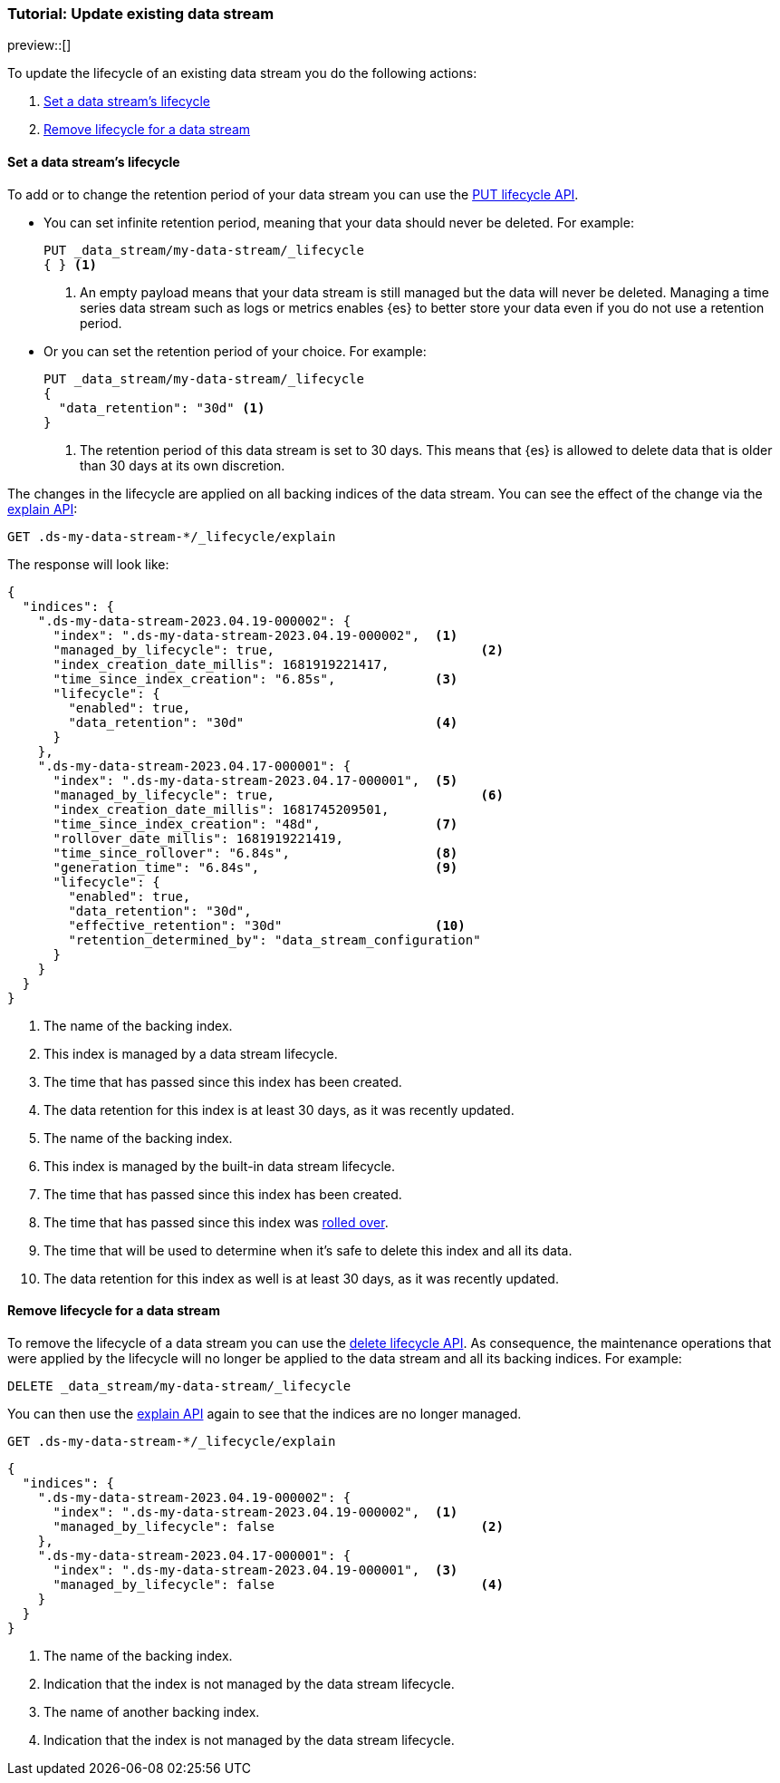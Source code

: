 [role="xpack"]
[[tutorial-manage-existing-data-stream]]
=== Tutorial: Update existing data stream

preview::[]

To update the lifecycle of an existing data stream you do the following actions:

. <<set-lifecycle>>
. <<delete-lifecycle>>

[discrete]
[[set-lifecycle]]
==== Set a data stream's lifecycle

To add or to change the retention period of your data stream you can use the <<data-streams-put-lifecycle, PUT lifecycle API>>.

* You can set infinite retention period, meaning that your data should never be deleted. For example:
+
[source,console]
----
PUT _data_stream/my-data-stream/_lifecycle
{ } <1>
----
// TEST[setup:my_data_stream]
<1> An empty payload means that your data stream is still managed but the data will never be deleted. Managing a time
series data stream such as logs or metrics enables {es} to better store your data even if you do not use a retention period.

* Or you can set the retention period of your choice. For example:
+
[source,console]
----
PUT _data_stream/my-data-stream/_lifecycle
{
  "data_retention": "30d" <1>
}
----
// TEST[continued]
<1> The retention period of this data stream is set to 30 days. This means that {es} is allowed to delete data that is
older than 30 days at its own discretion.

The changes in the lifecycle are applied on all backing indices of the data stream. You can see the effect of the change
via the <<data-streams-explain-lifecycle, explain API>>:

[source,console]
--------------------------------------------------
GET .ds-my-data-stream-*/_lifecycle/explain
--------------------------------------------------
// TEST[continued]

The response will look like:

[source,console-result]
--------------------------------------------------
{
  "indices": {
    ".ds-my-data-stream-2023.04.19-000002": {
      "index": ".ds-my-data-stream-2023.04.19-000002",  <1>
      "managed_by_lifecycle": true,                           <2>
      "index_creation_date_millis": 1681919221417,
      "time_since_index_creation": "6.85s",             <3>
      "lifecycle": {
        "enabled": true,
        "data_retention": "30d"                         <4>
      }
    },
    ".ds-my-data-stream-2023.04.17-000001": {
      "index": ".ds-my-data-stream-2023.04.17-000001",  <5>
      "managed_by_lifecycle": true,                           <6>
      "index_creation_date_millis": 1681745209501,
      "time_since_index_creation": "48d",               <7>
      "rollover_date_millis": 1681919221419,
      "time_since_rollover": "6.84s",                   <8>
      "generation_time": "6.84s",                       <9>
      "lifecycle": {
        "enabled": true,
        "data_retention": "30d",
        "effective_retention": "30d"                    <10>
        "retention_determined_by": "data_stream_configuration"
      }
    }
  }
}
--------------------------------------------------
// TEST[continued]
// TESTRESPONSE[skip:the result is for illustrating purposes only]
<1> The name of the backing index.
<2> This index is managed by a data stream lifecycle.
<3> The time that has passed since this index has been created.
<4> The data retention for this index is at least 30 days, as it was recently updated.
<5> The name of the backing index.
<6> This index is managed by the built-in data stream lifecycle.
<7> The time that has passed since this index has been created.
<8> The time that has passed since this index was <<index-rollover,rolled over>>.
<9> The time that will be used to determine when it's safe to delete this index and all its data.
<10> The data retention for this index as well is at least 30 days, as it was recently updated.

[discrete]
[[delete-lifecycle]]
==== Remove lifecycle for a data stream

To remove the lifecycle of a data stream you can use the <<data-streams-delete-lifecycle-request,delete lifecycle API>>. As consequence,
the maintenance operations that were applied by the lifecycle will no longer be applied to the data stream and all its
backing indices. For example:

[source,console]
--------------------------------------------------
DELETE _data_stream/my-data-stream/_lifecycle
--------------------------------------------------
// TEST[continued]

You can then use the <<data-streams-explain-lifecycle, explain API>> again to see that the indices are no longer managed.

[source,console]
--------------------------------------------------
GET .ds-my-data-stream-*/_lifecycle/explain
--------------------------------------------------
// TEST[continued]
// TEST[teardown:data_stream_cleanup]

[source,console-result]
--------------------------------------------------
{
  "indices": {
    ".ds-my-data-stream-2023.04.19-000002": {
      "index": ".ds-my-data-stream-2023.04.19-000002",  <1>
      "managed_by_lifecycle": false                           <2>
    },
    ".ds-my-data-stream-2023.04.17-000001": {
      "index": ".ds-my-data-stream-2023.04.19-000001",  <3>
      "managed_by_lifecycle": false                           <4>
    }
  }
}
--------------------------------------------------
// TESTRESPONSE[skip:the result is for illustrating purposes only]
<1> The name of the backing index.
<2> Indication that the index is not managed by the data stream lifecycle.
<3> The name of another backing index.
<4> Indication that the index is not managed by the data stream lifecycle.

